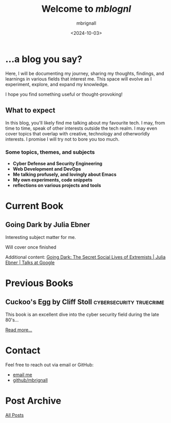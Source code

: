 #+title: Welcome to /mblognl/
#+author: mbrignall
#+date: <2024-10-03>

* ...a blog you say? @@html:<i class="fa-regular fa-circle-question"></i>@@

Here, I will be documenting my journey, sharing my thoughts, findings, and learnings in various fields that interest me. This space will evolve as I experiment, explore, and expand my knowledge.

I hope you find something useful or thought-provoking!

** What to expect

In this blog, you'll likely find me talking about my favourite tech. I may, from time to time, speak of other interests outside the tech realm. I may even cover topics that overlap with creative, technology and otherworldly interests. I promise I will try not to bore you too much.

*** Some topics, themes, and subjects

- *Cyber Defense and Security Engineering*
- *Web Development and DevOps*
- *Me talking profusely, and lovingly about Emacs*
- *My own experiments, code snippets*
- *reflections on various projects and tools*

* Current Book @@html:<i class="fa-solid fa-book"></i>@@

** Going Dark by Julia Ebner

#+ATTR_HTML: :style float:left; margin-right: 15px; vertical-align: bottom; :width 75px
[[https://res.cloudinary.com/bloomsbury-atlas/image/upload/w_568,c_scale,dpr_1.5/jackets/9781526616791.jpg]]

  Interesting subject matter for me.

  Will cover once finished

  Additional content: [[https://www.youtube.com/watch?v=fAFV49e2W5M][Going Dark: The Secret Social Lives of Extremists | Julia Ebner | Talks at Google]]

  @@html:<div style="clear: both;"></div>@@
  
* Previous Books @@html:<i class="fa-solid fa-book"></i>@@

** Cuckoo's Egg by Cliff Stoll                      :cybersecurity:truecrime: 

#+ATTR_HTML: :style float:left; margin-right: 15px; vertical-align: bottom; :width 75px
[[https://m.media-amazon.com/images/I/71KvXfFyi4L._SL1500_.jpg]]

This book is an excellent dive into the cyber security field during the late 80's... 

[[./books.html][Read more...]]

@@html:<div style="clear: both;"></div>@@

* Contact @@html:<i class="fa-solid fa-house"></i>@@

Feel free to reach out via email or GitHub:
- @@html:<i class="fa fa-envelope"></i>@@ [[mailto:martinaloysiusbrignall@gmail.com][email me]] 
- @@html:<i class="fa-brands fa-github-alt"></i>@@ [[https://github.com/mbrignall][github/mbrignall]]

* Post Archive @@html:<i class="fa-solid fa-box-archive"></i>@@

[[file:archive.org][All Posts]]
